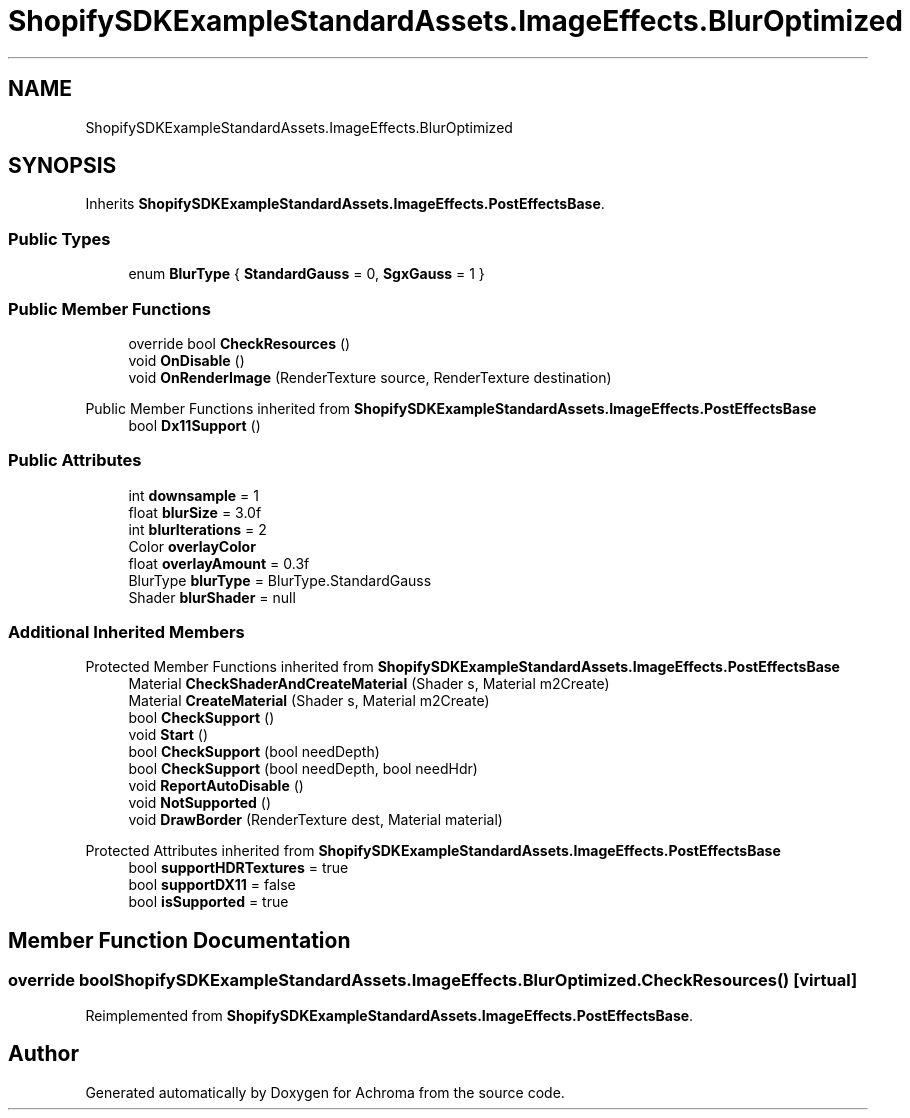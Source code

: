 .TH "ShopifySDKExampleStandardAssets.ImageEffects.BlurOptimized" 3 "Achroma" \" -*- nroff -*-
.ad l
.nh
.SH NAME
ShopifySDKExampleStandardAssets.ImageEffects.BlurOptimized
.SH SYNOPSIS
.br
.PP
.PP
Inherits \fBShopifySDKExampleStandardAssets\&.ImageEffects\&.PostEffectsBase\fP\&.
.SS "Public Types"

.in +1c
.ti -1c
.RI "enum \fBBlurType\fP { \fBStandardGauss\fP = 0, \fBSgxGauss\fP = 1 }"
.br
.in -1c
.SS "Public Member Functions"

.in +1c
.ti -1c
.RI "override bool \fBCheckResources\fP ()"
.br
.ti -1c
.RI "void \fBOnDisable\fP ()"
.br
.ti -1c
.RI "void \fBOnRenderImage\fP (RenderTexture source, RenderTexture destination)"
.br
.in -1c

Public Member Functions inherited from \fBShopifySDKExampleStandardAssets\&.ImageEffects\&.PostEffectsBase\fP
.in +1c
.ti -1c
.RI "bool \fBDx11Support\fP ()"
.br
.in -1c
.SS "Public Attributes"

.in +1c
.ti -1c
.RI "int \fBdownsample\fP = 1"
.br
.ti -1c
.RI "float \fBblurSize\fP = 3\&.0f"
.br
.ti -1c
.RI "int \fBblurIterations\fP = 2"
.br
.ti -1c
.RI "Color \fBoverlayColor\fP"
.br
.ti -1c
.RI "float \fBoverlayAmount\fP = 0\&.3f"
.br
.ti -1c
.RI "BlurType \fBblurType\fP = BlurType\&.StandardGauss"
.br
.ti -1c
.RI "Shader \fBblurShader\fP = null"
.br
.in -1c
.SS "Additional Inherited Members"


Protected Member Functions inherited from \fBShopifySDKExampleStandardAssets\&.ImageEffects\&.PostEffectsBase\fP
.in +1c
.ti -1c
.RI "Material \fBCheckShaderAndCreateMaterial\fP (Shader s, Material m2Create)"
.br
.ti -1c
.RI "Material \fBCreateMaterial\fP (Shader s, Material m2Create)"
.br
.ti -1c
.RI "bool \fBCheckSupport\fP ()"
.br
.ti -1c
.RI "void \fBStart\fP ()"
.br
.ti -1c
.RI "bool \fBCheckSupport\fP (bool needDepth)"
.br
.ti -1c
.RI "bool \fBCheckSupport\fP (bool needDepth, bool needHdr)"
.br
.ti -1c
.RI "void \fBReportAutoDisable\fP ()"
.br
.ti -1c
.RI "void \fBNotSupported\fP ()"
.br
.ti -1c
.RI "void \fBDrawBorder\fP (RenderTexture dest, Material material)"
.br
.in -1c

Protected Attributes inherited from \fBShopifySDKExampleStandardAssets\&.ImageEffects\&.PostEffectsBase\fP
.in +1c
.ti -1c
.RI "bool \fBsupportHDRTextures\fP = true"
.br
.ti -1c
.RI "bool \fBsupportDX11\fP = false"
.br
.ti -1c
.RI "bool \fBisSupported\fP = true"
.br
.in -1c
.SH "Member Function Documentation"
.PP 
.SS "override bool ShopifySDKExampleStandardAssets\&.ImageEffects\&.BlurOptimized\&.CheckResources ()\fC [virtual]\fP"

.PP
Reimplemented from \fBShopifySDKExampleStandardAssets\&.ImageEffects\&.PostEffectsBase\fP\&.

.SH "Author"
.PP 
Generated automatically by Doxygen for Achroma from the source code\&.
